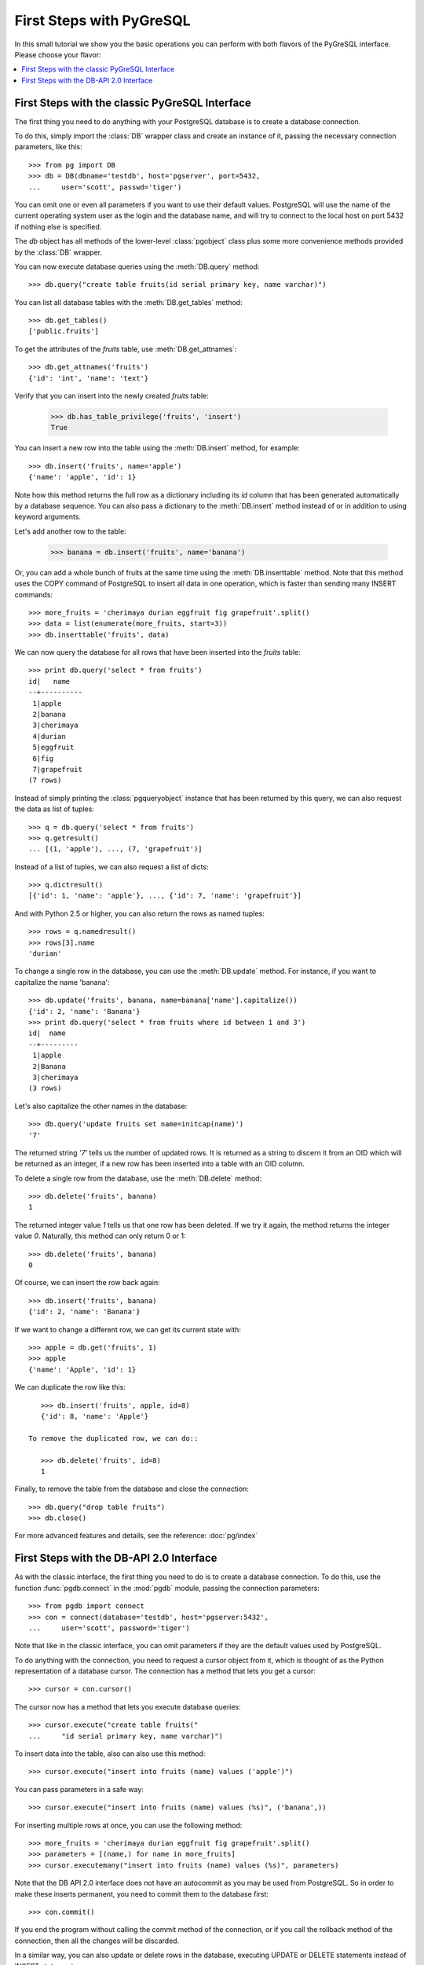 First Steps with PyGreSQL
=========================

In this small tutorial we show you the basic operations you can perform
with both flavors of the PyGreSQL interface. Please choose your flavor:

.. contents::
    :local:


First Steps with the classic PyGreSQL Interface
-----------------------------------------------

.. py:currentmodule:: pg

The first thing you need to do anything with your PostgreSQL database is
to create a database connection.

To do this, simply import the :class:`DB` wrapper class and create an
instance of it, passing the necessary connection parameters, like this::

    >>> from pg import DB
    >>> db = DB(dbname='testdb', host='pgserver', port=5432,
    ...     user='scott', passwd='tiger')

You can omit one or even all parameters if you want to use their default
values. PostgreSQL will use the name of the current operating system user
as the login and the database name, and will try to connect to the local
host on port 5432 if nothing else is specified.

The `db` object has all methods of the lower-level :class:`pgobject` class
plus some more convenience methods provided by the :class:`DB` wrapper.

You can now execute database queries using the :meth:`DB.query` method::

    >>> db.query("create table fruits(id serial primary key, name varchar)")

You can list all database tables with the :meth:`DB.get_tables` method::

    >>> db.get_tables()
    ['public.fruits']

To get the attributes of the *fruits* table, use :meth:`DB.get_attnames`::

    >>> db.get_attnames('fruits')
    {'id': 'int', 'name': 'text'}

Verify that you can insert into the newly created *fruits* table:

    >>> db.has_table_privilege('fruits', 'insert')
    True

You can insert a new row into the table using the :meth:`DB.insert` method,
for example::

    >>> db.insert('fruits', name='apple')
    {'name': 'apple', 'id': 1}

Note how this method returns the full row as a dictionary including its *id*
column that has been generated automatically by a database sequence. You can
also pass a dictionary to the :meth:`DB.insert` method instead of or in
addition to using keyword arguments.

Let's add another row to the table:

   >>> banana = db.insert('fruits', name='banana')

Or, you can add a whole bunch of fruits at the same time using the
:meth:`DB.inserttable` method. Note that this method uses the COPY command
of PostgreSQL to insert all data in one operation, which is faster than
sending many INSERT commands::

    >>> more_fruits = 'cherimaya durian eggfruit fig grapefruit'.split()
    >>> data = list(enumerate(more_fruits, start=3))
    >>> db.inserttable('fruits', data)

We can now query the database for all rows that have been inserted into
the *fruits* table::

    >>> print db.query('select * from fruits')
    id|   name
    --+----------
     1|apple
     2|banana
     3|cherimaya
     4|durian
     5|eggfruit
     6|fig
     7|grapefruit
    (7 rows)

Instead of simply printing the :class:`pgqueryobject` instance that has been
returned by this query, we can also request the data as list of tuples::

    >>> q = db.query('select * from fruits')
    >>> q.getresult()
    ... [(1, 'apple'), ..., (7, 'grapefruit')]

Instead of a list of tuples, we can also request a list of dicts::

    >>> q.dictresult()
    [{'id': 1, 'name': 'apple'}, ..., {'id': 7, 'name': 'grapefruit'}]

And with Python 2.5 or higher, you can also return the rows as named tuples::

    >>> rows = q.namedresult()
    >>> rows[3].name
    'durian'

To change a single row in the database, you can use the :meth:`DB.update`
method. For instance, if you want to capitalize the name 'banana'::

    >>> db.update('fruits', banana, name=banana['name'].capitalize())
    {'id': 2, 'name': 'Banana'}
    >>> print db.query('select * from fruits where id between 1 and 3')
    id|  name
    --+---------
     1|apple
     2|Banana
     3|cherimaya
    (3 rows)

Let's also capitalize the other names in the database::

    >>> db.query('update fruits set name=initcap(name)')
    '7'

The returned string `'7'` tells us the number of updated rows. It is returned
as a string to discern it from an OID which will be returned as an integer,
if a new row has been inserted into a table with an OID column.

To delete a single row from the database, use the :meth:`DB.delete` method::

    >>> db.delete('fruits', banana)
    1

The returned integer value `1` tells us that one row has been deleted. If we
try it again, the method returns the integer value `0`. Naturally, this method
can only return 0 or 1::

    >>> db.delete('fruits', banana)
    0

Of course, we can insert the row back again::

    >>> db.insert('fruits', banana)
    {'id': 2, 'name': 'Banana'}

If we want to change a different row, we can get its current state with::

    >>> apple = db.get('fruits', 1)
    >>> apple
    {'name': 'Apple', 'id': 1}

We can duplicate the row like this::

    >>> db.insert('fruits', apple, id=8)
    {'id': 8, 'name': 'Apple'}

 To remove the duplicated row, we can do::

    >>> db.delete('fruits', id=8)
    1

Finally, to remove the table from the database and close the connection::

    >>> db.query("drop table fruits")
    >>> db.close()

For more advanced features and details, see the reference: :doc:`pg/index`

First Steps with the DB-API 2.0 Interface
-----------------------------------------

.. py:currentmodule:: pgdb

As with the classic interface, the first thing you need to do is to create
a database connection. To do this, use the function :func:`pgdb.connect`
in the :mod:`pgdb` module, passing the connection parameters::

    >>> from pgdb import connect
    >>> con = connect(database='testdb', host='pgserver:5432',
    ...     user='scott', password='tiger')

Note that like in the classic interface, you can omit parameters if they
are the default values used by PostgreSQL.

To do anything with the connection, you need to request a cursor object
from it, which is thought of as the Python representation of a database
cursor. The connection has a method that lets you get a cursor::

   >>> cursor = con.cursor()

The cursor now has a method that lets you execute database queries::

   >>> cursor.execute("create table fruits("
   ...     "id serial primary key, name varchar)")


To insert data into the table, also can also use this method::

   >>> cursor.execute("insert into fruits (name) values ('apple')")

You can pass parameters in a safe way::

   >>> cursor.execute("insert into fruits (name) values (%s)", ('banana',))

For inserting multiple rows at once, you can use the following method::

   >>> more_fruits = 'cherimaya durian eggfruit fig grapefruit'.split()
   >>> parameters = [(name,) for name in more_fruits]
   >>> cursor.executemany("insert into fruits (name) values (%s)", parameters)

Note that the DB API 2.0 interface does not have an autocommit as you may
be used from PostgreSQL. So in order to make these inserts permanent, you
need to commit them to the database first::

   >>> con.commit()

If you end the program without calling the commit method of the connection,
or if you call the rollback method of the connection, then all the changes
will be discarded.

In a similar way, you can also update or delete rows in the database,
executing UPDATE or DELETE statements instead of INSERT statements.

To fetch rows from the database, execute a SELECT statement first. Then
you can use one of several fetch methods to retrieve the results. For
instance, to request a single row::

   >>> cursor.execute('select * from fruits where id=1')
   >>> cursor.fetchone()
   [1, 'apple']

The output is a single list that represents the row.

To fetch all rows of the query, use this method instead::

   >>> cursor.execute('select * from fruits')
   >>> cursor.fetchall()
   [[1, 'apple'], ..., [7, 'grapefruit']]

The output is a list with 7 items which are lists of 2 items.

If you want to fetch only a limited number of rows from the query::

   >>> cursor.execute('select * from fruits')
   >>> cursor.fetchmany(2)
   [[1, 'apple'], [2, 'banana']]

Finally, to remove the table from the database and close the connection::

    >>> db.execute("drop table fruits")
    >>> cur.close()
    >>> db.close()

For more advanced features and details, see the reference: :doc:`pgdb/index`